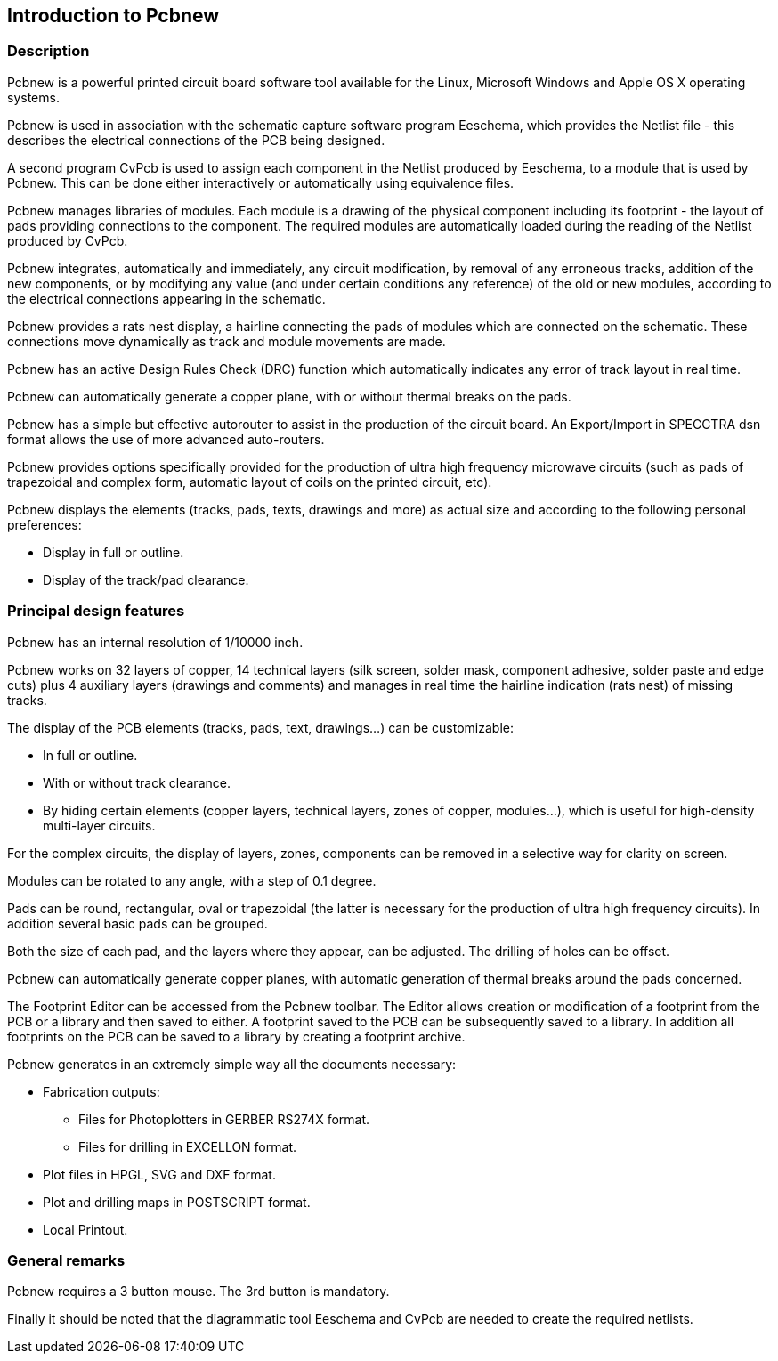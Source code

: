 
== Introduction to Pcbnew

=== Description

Pcbnew is a powerful printed circuit board software tool available
for the Linux, Microsoft Windows and Apple OS X operating systems.

Pcbnew is used in association with the schematic capture software
program Eeschema, which provides the Netlist file - this describes
the electrical connections of the PCB being designed.

A second program CvPcb is used to assign each component in the
Netlist produced by Eeschema, to a module that is used by Pcbnew.
This can be done either interactively or automatically using
equivalence files.

Pcbnew manages libraries of modules. Each module is a drawing of the
physical component including its footprint - the layout of pads
providing connections to the component. The required modules are
automatically loaded during the reading of the Netlist produced by
CvPcb.

Pcbnew integrates, automatically and immediately, any circuit
modification, by removal of any erroneous tracks, addition of the
new components, or by modifying any value (and under certain
conditions any reference) of the old or new modules, according to
the electrical connections appearing in the schematic.

Pcbnew provides a rats nest display, a hairline connecting the pads
of modules which are connected on the schematic. These connections
move dynamically as track and module movements are made.

Pcbnew has an active Design Rules Check (DRC) function which automatically
indicates any error of track layout in real time.

Pcbnew can automatically generate a copper plane, with or without
thermal breaks on the pads.

Pcbnew has a simple but effective autorouter to assist in the
production of the circuit board. An Export/Import in SPECCTRA dsn format
allows the use of more advanced auto-routers.

Pcbnew provides options specifically provided for the production of ultra
high frequency microwave circuits (such as pads of trapezoidal and complex
form, automatic layout of coils on the printed circuit, etc).

Pcbnew displays the elements (tracks, pads, texts, drawings and
more) as actual size and according to the following personal preferences:

* Display in full or outline.
* Display of the track/pad clearance.

=== Principal design features

Pcbnew has an internal resolution of 1/10000 inch.

Pcbnew works on 32 layers of copper, 14 technical layers (silk screen,
solder mask, component adhesive, solder paste and edge cuts) plus
4 auxiliary layers (drawings and comments) and manages in real time
the hairline indication (rats nest) of missing tracks.

The display of the PCB elements (tracks, pads, text, drawings...)
can be customizable:

* In full or outline.
* With or without track clearance.
* By hiding certain elements (copper layers, technical layers, zones of
copper, modules...), which is useful for high-density multi-layer
circuits.

For the complex circuits, the display of layers, zones, components
can be removed in a selective way for clarity on screen.

Modules can be rotated to any angle, with a step of 0.1 degree.

Pads can be round, rectangular, oval or trapezoidal (the latter is
necessary for the production of ultra high frequency circuits). In
addition several basic pads can be grouped.

Both the size of each pad, and the layers where they appear, can be
adjusted. The drilling of holes can be offset.

Pcbnew can automatically generate copper planes, with automatic
generation of thermal breaks around the pads concerned.

The Footprint Editor can be accessed from the Pcbnew toolbar. The
Editor allows creation or modification of a footprint from the PCB or a
library and then saved to either. A footprint saved to the PCB can be
subsequently saved to a library. In addition all footprints on the PCB
can be saved to a library by creating a footprint archive.

Pcbnew generates in an extremely simple way all the documents
necessary:

* Fabrication outputs:

** Files for Photoplotters in GERBER RS274X format.

** Files for drilling in EXCELLON format.

* Plot files in HPGL, SVG and DXF format.

* Plot and drilling maps in POSTSCRIPT format.

* Local Printout.

=== General remarks

Pcbnew requires a 3 button mouse. The 3rd button is mandatory.

Finally it should be noted that the diagrammatic tool Eeschema and
CvPcb are needed to create the required netlists.
